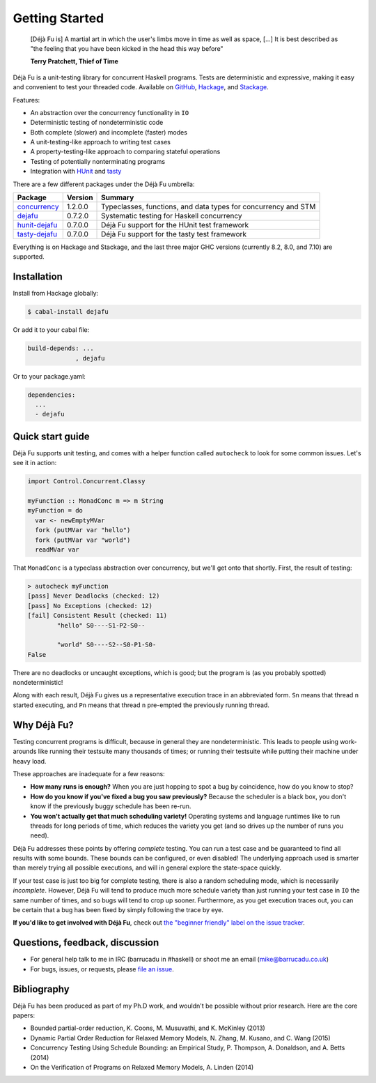 Getting Started
===============

    [Déjà Fu is] A martial art in which the user's limbs move in time
    as well as space, […] It is best described as "the feeling that
    you have been kicked in the head this way before"

    **Terry Pratchett, Thief of Time**

Déjà Fu is a unit-testing library for concurrent Haskell programs.
Tests are deterministic and expressive, making it easy and convenient
to test your threaded code.  Available on GitHub_, Hackage_, and
Stackage_.

.. _GitHub:   https://github.com/barrucadu/dejafu
.. _Hackage:  https://hackage.haskell.org/package/dejafu
.. _Stackage: https://www.stackage.org/package/dejafu

Features:

* An abstraction over the concurrency functionality in ``IO``
* Deterministic testing of nondeterministic code
* Both complete (slower) and incomplete (faster) modes
* A unit-testing-like approach to writing test cases
* A property-testing-like approach to comparing stateful operations
* Testing of potentially nonterminating programs
* Integration with HUnit_ and tasty_

.. _HUnit: https://hackage.haskell.org/package/HUnit
.. _Tasty: https://hackage.haskell.org/package/tasty


There are a few different packages under the Déjà Fu umbrella:

.. csv-table::
   :header: "Package", "Version", "Summary"

   "concurrency_",  "1.2.0.0", "Typeclasses, functions, and data types for concurrency and STM"
   "dejafu_",       "0.7.2.0", "Systematic testing for Haskell concurrency"
   "hunit-dejafu_", "0.7.0.0", "Déjà Fu support for the HUnit test framework"
   "tasty-dejafu_", "0.7.0.0", "Déjà Fu support for the tasty test framework"

.. _concurrency:  https://hackage.haskell.org/package/concurrency
.. _dejafu:       https://hackage.haskell.org/package/dejafu
.. _hunit-dejafu: https://hackage.haskell.org/package/hunit-dejafu
.. _tasty-dejafu: https://hackage.haskell.org/package/tasty-dejafu

Everything is on Hackage and Stackage, and the last three major GHC
versions (currently 8.2, 8.0, and 7.10) are supported.


Installation
------------

Install from Hackage globally:

.. code-block:: none

  $ cabal-install dejafu

Or add it to your cabal file:

.. code-block:: none

  build-depends: ...
               , dejafu

Or to your package.yaml:

.. code-block:: none

  dependencies:
    ...
    - dejafu


Quick start guide
-----------------

Déjà Fu supports unit testing, and comes with a helper function
called ``autocheck`` to look for some common issues.  Let's see it in
action:

.. code-block:: haskell

  import Control.Concurrent.Classy

  myFunction :: MonadConc m => m String
  myFunction = do
    var <- newEmptyMVar
    fork (putMVar var "hello")
    fork (putMVar var "world")
    readMVar var

That ``MonadConc`` is a typeclass abstraction over concurrency, but
we'll get onto that shortly.  First, the result of testing:

.. code-block:: none

  > autocheck myFunction
  [pass] Never Deadlocks (checked: 12)
  [pass] No Exceptions (checked: 12)
  [fail] Consistent Result (checked: 11)
          "hello" S0----S1-P2-S0--

          "world" S0----S2--S0-P1-S0-
  False

There are no deadlocks or uncaught exceptions, which is good; but the
program is (as you probably spotted) nondeterministic!

Along with each result, Déjà Fu gives us a representative execution
trace in an abbreviated form.  ``Sn`` means that thread ``n`` started
executing, and ``Pn`` means that thread ``n`` pre-empted the
previously running thread.


Why Déjà Fu?
------------

Testing concurrent programs is difficult, because in general they are
nondeterministic.  This leads to people using work-arounds like
running their testsuite many thousands of times; or running their
testsuite while putting their machine under heavy load.

These approaches are inadequate for a few reasons:

* **How many runs is enough?** When you are just hopping to spot a bug
  by coincidence, how do you know to stop?
* **How do you know if you've fixed a bug you saw previously?**
  Because the scheduler is a black box, you don't know if the
  previously buggy schedule has been re-run.
* **You won't actually get that much scheduling variety!** Operating
  systems and language runtimes like to run threads for long periods
  of time, which reduces the variety you get (and so drives up the
  number of runs you need).

Déjà Fu addresses these points by offering *complete* testing.  You
can run a test case and be guaranteed to find all results with some
bounds.  These bounds can be configured, or even disabled!  The
underlying approach used is smarter than merely trying all possible
executions, and will in general explore the state-space quickly.

If your test case is just too big for complete testing, there is also
a random scheduling mode, which is necessarily *incomplete*.  However,
Déjà Fu will tend to produce much more schedule variety than just
running your test case in ``IO`` the same number of times, and so bugs
will tend to crop up sooner.  Furthermore, as you get execution traces
out, you can be certain that a bug has been fixed by simply following
the trace by eye.

**If you'd like to get involved with Déjà Fu**, check out `the
"beginner friendly" label on the issue tracker`__.

.. __: https://github.com/barrucadu/dejafu/issues?q=is%3Aissue+is%3Aopen+label%3A%22beginner+friendly%22


Questions, feedback, discussion
-------------------------------

* For general help talk to me in IRC (barrucadu in #haskell) or shoot
  me an email (mike@barrucadu.co.uk)
* For bugs, issues, or requests, please `file an issue`__.

.. __:  https://github.com/barrucadu/dejafu/issues


Bibliography
------------

Déjà Fu has been produced as part of my Ph.D work, and wouldn't be
possible without prior research.  Here are the core papers:

* Bounded partial-order reduction, K. Coons, M. Musuvathi,
  and K. McKinley (2013)
* Dynamic Partial Order Reduction for Relaxed Memory
  Models, N. Zhang, M. Kusano, and C. Wang (2015)
* Concurrency Testing Using Schedule Bounding: an Empirical
  Study, P. Thompson, A. Donaldson, and A. Betts (2014)
* On the Verification of Programs on Relaxed Memory
  Models, A. Linden (2014)
